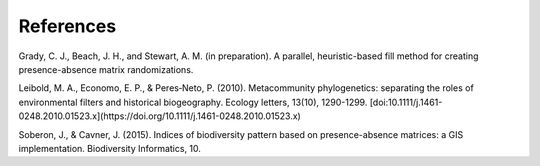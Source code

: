 ===============
References
===============

Grady, C. J., Beach, J. H., and Stewart, A. M. (in preparation). A parallel,
heuristic-based fill method for creating presence-absence matrix randomizations.

Leibold, M. A., Economo, E. P., & Peres‐Neto, P. (2010). Metacommunity
phylogenetics: separating the roles of environmental filters and historical
biogeography. Ecology letters, 13(10), 1290-1299.
[doi:10.1111/j.1461-0248.2010.01523.x](https://doi.org/10.1111/j.1461-0248.2010.01523.x)

Soberon, J., & Cavner, J. (2015). Indices of biodiversity pattern based on
presence-absence matrices: a GIS implementation. Biodiversity Informatics, 10.
